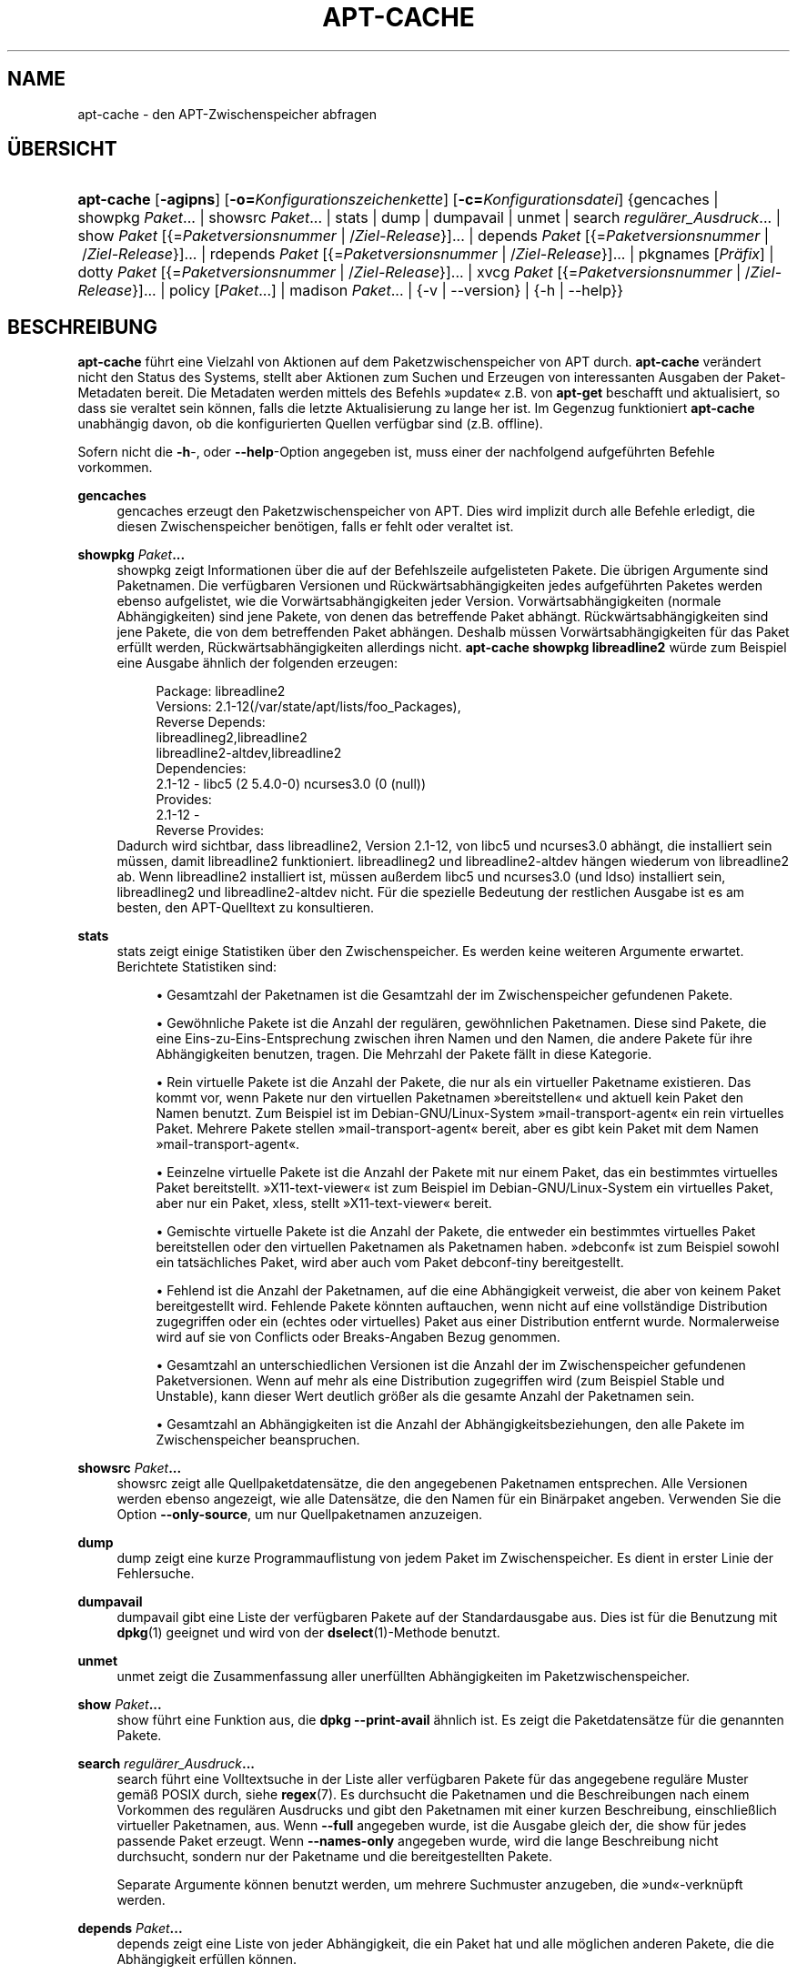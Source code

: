 '\" t
.\"     Title: apt-cache
.\"    Author: Jason Gunthorpe
.\" Generator: DocBook XSL Stylesheets v1.79.1 <http://docbook.sf.net/>
.\"      Date: 16\ \&August\ \&2016
.\"    Manual: APT
.\"    Source: APT 1.8.0~alpha3
.\"  Language: German
.\"
.TH "APT\-CACHE" "8" "16\ \&August\ \&2016" "APT 1.8.0~alpha3" "APT"
.\" -----------------------------------------------------------------
.\" * Define some portability stuff
.\" -----------------------------------------------------------------
.\" ~~~~~~~~~~~~~~~~~~~~~~~~~~~~~~~~~~~~~~~~~~~~~~~~~~~~~~~~~~~~~~~~~
.\" http://bugs.debian.org/507673
.\" http://lists.gnu.org/archive/html/groff/2009-02/msg00013.html
.\" ~~~~~~~~~~~~~~~~~~~~~~~~~~~~~~~~~~~~~~~~~~~~~~~~~~~~~~~~~~~~~~~~~
.ie \n(.g .ds Aq \(aq
.el       .ds Aq '
.\" -----------------------------------------------------------------
.\" * set default formatting
.\" -----------------------------------------------------------------
.\" disable hyphenation
.nh
.\" disable justification (adjust text to left margin only)
.ad l
.\" -----------------------------------------------------------------
.\" * MAIN CONTENT STARTS HERE *
.\" -----------------------------------------------------------------
.SH "NAME"
apt-cache \- den APT\-Zwischenspeicher abfragen
.SH "\(:UBERSICHT"
.HP \w'\fBapt\-cache\fR\ 'u
\fBapt\-cache\fR [\fB\-agipns\fR] [\fB\-o=\fR\fB\fIKonfigurationszeichenkette\fR\fR] [\fB\-c=\fR\fB\fIKonfigurationsdatei\fR\fR] {gencaches | showpkg\ \fIPaket\fR...  | showsrc\ \fIPaket\fR...  | stats | dump | dumpavail | unmet | search\ \fIregul\(:arer_Ausdruck\fR...  | show\ \fIPaket\fR\ [{=\fIPaketversionsnummer\fR\ |\ /\fIZiel\-Release\fR}]...  | depends\ \fIPaket\fR\ [{=\fIPaketversionsnummer\fR\ |\ /\fIZiel\-Release\fR}]...  | rdepends\ \fIPaket\fR\ [{=\fIPaketversionsnummer\fR\ |\ /\fIZiel\-Release\fR}]...  | pkgnames\ [\fIPr\(:afix\fR]  | dotty\ \fIPaket\fR\ [{=\fIPaketversionsnummer\fR\ |\ /\fIZiel\-Release\fR}]...  | xvcg\ \fIPaket\fR\ [{=\fIPaketversionsnummer\fR\ |\ /\fIZiel\-Release\fR}]...  | policy\ [\fIPaket\fR...]  | madison\ \fIPaket\fR...  | {\-v\ |\ \-\-version} | {\-h\ |\ \-\-help}}
.SH "BESCHREIBUNG"
.PP
\fBapt\-cache\fR
f\(:uhrt eine Vielzahl von Aktionen auf dem Paketzwischenspeicher von APT durch\&.
\fBapt\-cache\fR
ver\(:andert nicht den Status des Systems, stellt aber Aktionen zum Suchen und Erzeugen von interessanten Ausgaben der Paket\-Metadaten bereit\&. Die Metadaten werden mittels des Befehls \(Fcupdate\(Fo z\&.B\&. von
\fBapt\-get\fR
beschafft und aktualisiert, so dass sie veraltet sein k\(:onnen, falls die letzte Aktualisierung zu lange her ist\&. Im Gegenzug funktioniert
\fBapt\-cache\fR
unabh\(:angig davon, ob die konfigurierten Quellen verf\(:ugbar sind (z\&.B\&. offline)\&.
.PP
Sofern nicht die
\fB\-h\fR\-, oder
\fB\-\-help\fR\-Option angegeben ist, muss einer der nachfolgend aufgef\(:uhrten Befehle vorkommen\&.
.PP
\fBgencaches\fR
.RS 4
gencaches
erzeugt den Paketzwischenspeicher von APT\&. Dies wird implizit durch alle Befehle erledigt, die diesen Zwischenspeicher ben\(:otigen, falls er fehlt oder veraltet ist\&.
.RE
.PP
\fBshowpkg\fR \fB\fIPaket\fR\fR\fB\&...\fR
.RS 4
showpkg
zeigt Informationen \(:uber die auf der Befehlszeile aufgelisteten Pakete\&. Die \(:ubrigen Argumente sind Paketnamen\&. Die verf\(:ugbaren Versionen und R\(:uckw\(:artsabh\(:angigkeiten jedes aufgef\(:uhrten Paketes werden ebenso aufgelistet, wie die Vorw\(:artsabh\(:angigkeiten jeder Version\&. Vorw\(:artsabh\(:angigkeiten (normale Abh\(:angigkeiten) sind jene Pakete, von denen das betreffende Paket abh\(:angt\&. R\(:uckw\(:artsabh\(:angigkeiten sind jene Pakete, die von dem betreffenden Paket abh\(:angen\&. Deshalb m\(:ussen Vorw\(:artsabh\(:angigkeiten f\(:ur das Paket erf\(:ullt werden, R\(:uckw\(:artsabh\(:angigkeiten allerdings nicht\&.
\fBapt\-cache showpkg libreadline2\fR
w\(:urde zum Beispiel eine Ausgabe \(:ahnlich der folgenden erzeugen:
.sp
.if n \{\
.RS 4
.\}
.nf
Package: libreadline2
Versions: 2\&.1\-12(/var/state/apt/lists/foo_Packages),
Reverse Depends: 
  libreadlineg2,libreadline2
  libreadline2\-altdev,libreadline2
Dependencies:
2\&.1\-12 \- libc5 (2 5\&.4\&.0\-0) ncurses3\&.0 (0 (null))
Provides:
2\&.1\-12 \- 
Reverse Provides: 
.fi
.if n \{\
.RE
.\}
Dadurch wird sichtbar, dass libreadline2, Version 2\&.1\-12, von libc5 und ncurses3\&.0 abh\(:angt, die installiert sein m\(:ussen, damit libreadline2 funktioniert\&. libreadlineg2 und libreadline2\-altdev h\(:angen wiederum von libreadline2 ab\&. Wenn libreadline2 installiert ist, m\(:ussen au\(sserdem libc5 und ncurses3\&.0 (und ldso) installiert sein, libreadlineg2 und libreadline2\-altdev nicht\&. F\(:ur die spezielle Bedeutung der restlichen Ausgabe ist es am besten, den APT\-Quelltext zu konsultieren\&.
.RE
.PP
\fBstats\fR
.RS 4
stats
zeigt einige Statistiken \(:uber den Zwischenspeicher\&. Es werden keine weiteren Argumente erwartet\&. Berichtete Statistiken sind:
.sp
.RS 4
.ie n \{\
\h'-04'\(bu\h'+03'\c
.\}
.el \{\
.sp -1
.IP \(bu 2.3
.\}
Gesamtzahl der Paketnamen
ist die Gesamtzahl der im Zwischenspeicher gefundenen Pakete\&.
.RE
.sp
.RS 4
.ie n \{\
\h'-04'\(bu\h'+03'\c
.\}
.el \{\
.sp -1
.IP \(bu 2.3
.\}
Gew\(:ohnliche Pakete
ist die Anzahl der regul\(:aren, gew\(:ohnlichen Paketnamen\&. Diese sind Pakete, die eine Eins\-zu\-Eins\-Entsprechung zwischen ihren Namen und den Namen, die andere Pakete f\(:ur ihre Abh\(:angigkeiten benutzen, tragen\&. Die Mehrzahl der Pakete f\(:allt in diese Kategorie\&.
.RE
.sp
.RS 4
.ie n \{\
\h'-04'\(bu\h'+03'\c
.\}
.el \{\
.sp -1
.IP \(bu 2.3
.\}
Rein virtuelle Pakete
ist die Anzahl der Pakete, die nur als ein virtueller Paketname existieren\&. Das kommt vor, wenn Pakete nur den virtuellen Paketnamen \(Fcbereitstellen\(Fo und aktuell kein Paket den Namen benutzt\&. Zum Beispiel ist im Debian\-GNU/Linux\-System \(Fcmail\-transport\-agent\(Fo ein rein virtuelles Paket\&. Mehrere Pakete stellen \(Fcmail\-transport\-agent\(Fo bereit, aber es gibt kein Paket mit dem Namen \(Fcmail\-transport\-agent\(Fo\&.
.RE
.sp
.RS 4
.ie n \{\
\h'-04'\(bu\h'+03'\c
.\}
.el \{\
.sp -1
.IP \(bu 2.3
.\}
Eeinzelne virtuelle Pakete
ist die Anzahl der Pakete mit nur einem Paket, das ein bestimmtes virtuelles Paket bereitstellt\&. \(FcX11\-text\-viewer\(Fo ist zum Beispiel im Debian\-GNU/Linux\-System ein virtuelles Paket, aber nur ein Paket, xless, stellt \(FcX11\-text\-viewer\(Fo bereit\&.
.RE
.sp
.RS 4
.ie n \{\
\h'-04'\(bu\h'+03'\c
.\}
.el \{\
.sp -1
.IP \(bu 2.3
.\}
Gemischte virtuelle Pakete
ist die Anzahl der Pakete, die entweder ein bestimmtes virtuelles Paket bereitstellen oder den virtuellen Paketnamen als Paketnamen haben\&. \(Fcdebconf\(Fo ist zum Beispiel sowohl ein tats\(:achliches Paket, wird aber auch vom Paket debconf\-tiny bereitgestellt\&.
.RE
.sp
.RS 4
.ie n \{\
\h'-04'\(bu\h'+03'\c
.\}
.el \{\
.sp -1
.IP \(bu 2.3
.\}
Fehlend
ist die Anzahl der Paketnamen, auf die eine Abh\(:angigkeit verweist, die aber von keinem Paket bereitgestellt wird\&. Fehlende Pakete k\(:onnten auftauchen, wenn nicht auf eine vollst\(:andige Distribution zugegriffen oder ein (echtes oder virtuelles) Paket aus einer Distribution entfernt wurde\&. Normalerweise wird auf sie von Conflicts oder Breaks\-Angaben Bezug genommen\&.
.RE
.sp
.RS 4
.ie n \{\
\h'-04'\(bu\h'+03'\c
.\}
.el \{\
.sp -1
.IP \(bu 2.3
.\}
Gesamtzahl an unterschiedlichen
Versionen ist die Anzahl der im Zwischenspeicher gefundenen Paketversionen\&. Wenn auf mehr als eine Distribution zugegriffen wird (zum Beispiel Stable und Unstable), kann dieser Wert deutlich gr\(:o\(sser als die gesamte Anzahl der Paketnamen sein\&.
.RE
.sp
.RS 4
.ie n \{\
\h'-04'\(bu\h'+03'\c
.\}
.el \{\
.sp -1
.IP \(bu 2.3
.\}
Gesamtzahl an Abh\(:angigkeiten
ist die Anzahl der Abh\(:angigkeitsbeziehungen, den alle Pakete im Zwischenspeicher beanspruchen\&.
.RE
.sp
.RE
.PP
\fBshowsrc\fR \fB\fIPaket\fR\fR\fB\&...\fR
.RS 4
showsrc
zeigt alle Quellpaketdatens\(:atze, die den angegebenen Paketnamen entsprechen\&. Alle Versionen werden ebenso angezeigt, wie alle Datens\(:atze, die den Namen f\(:ur ein Bin\(:arpaket angeben\&. Verwenden Sie die Option
\fB\-\-only\-source\fR, um nur Quellpaketnamen anzuzeigen\&.
.RE
.PP
\fBdump\fR
.RS 4
dump
zeigt eine kurze Programmauflistung von jedem Paket im Zwischenspeicher\&. Es dient in erster Linie der Fehlersuche\&.
.RE
.PP
\fBdumpavail\fR
.RS 4
dumpavail
gibt eine Liste der verf\(:ugbaren Pakete auf der Standardausgabe aus\&. Dies ist f\(:ur die Benutzung mit
\fBdpkg\fR(1)
geeignet und wird von der
\fBdselect\fR(1)\-Methode benutzt\&.
.RE
.PP
\fBunmet\fR
.RS 4
unmet
zeigt die Zusammenfassung aller unerf\(:ullten Abh\(:angigkeiten im Paketzwischenspeicher\&.
.RE
.PP
\fBshow\fR \fB\fIPaket\fR\fR\fB\&...\fR
.RS 4
show
f\(:uhrt eine Funktion aus, die
\fBdpkg \-\-print\-avail\fR
\(:ahnlich ist\&. Es zeigt die Paketdatens\(:atze f\(:ur die genannten Pakete\&.
.RE
.PP
\fBsearch\fR \fB\fIregul\(:arer_Ausdruck\fR\fR\fB\&...\fR
.RS 4
search
f\(:uhrt eine Volltextsuche in der Liste aller verf\(:ugbaren Pakete f\(:ur das angegebene regul\(:are Muster gem\(:a\(ss POSIX durch, siehe
\fBregex\fR(7)\&. Es durchsucht die Paketnamen und die Beschreibungen nach einem Vorkommen des regul\(:aren Ausdrucks und gibt den Paketnamen mit einer kurzen Beschreibung, einschlie\(sslich virtueller Paketnamen, aus\&. Wenn
\fB\-\-full\fR
angegeben wurde, ist die Ausgabe gleich der, die
show
f\(:ur jedes passende Paket erzeugt\&. Wenn
\fB\-\-names\-only\fR
angegeben wurde, wird die lange Beschreibung nicht durchsucht, sondern nur der Paketname und die bereitgestellten Pakete\&.
.sp
Separate Argumente k\(:onnen benutzt werden, um mehrere Suchmuster anzugeben, die \(Fcund\(Fo\-verkn\(:upft werden\&.
.RE
.PP
\fBdepends\fR \fB\fIPaket\fR\fR\fB\&...\fR
.RS 4
depends
zeigt eine Liste von jeder Abh\(:angigkeit, die ein Paket hat und alle m\(:oglichen anderen Pakete, die die Abh\(:angigkeit erf\(:ullen k\(:onnen\&.
.RE
.PP
\fBrdepends\fR \fB\fIPaket\fR\fR\fB\&...\fR
.RS 4
rdepends
zeigt eine Liste von jeder R\(:uckw\(:artsabh\(:angigkeit, die ein Paket hat\&.
.RE
.PP
\fBpkgnames\fR [\fIPr\(:afix\fR]
.RS 4
Dieser Befehl gibt den Namen jedes Paketes aus, das APT kennt\&. Das optionale Argument ist ein passendes Pr\(:afix, um die Namensliste zu filtern\&. Die Ausgabe ist f\(:ur die Benutzung in der Tabulatorvervollst\(:andigung in der Shell geeignet\&. Die Ausgabe wird extrem schnell generiert\&. Dieser Befehl wird am besten mit der
\fB\-\-generate\fR\-Option benutzt\&.
.sp
Beachten Sie, dass ein Paket, das APT kennt, nicht notwendigerweise zum Herunterladen verf\(:ugbar, installierbar oder installiert ist, virtuelle Pakete sind z\&.B\&. auch in der generierten Liste aufgef\(:uhrt\&.
.RE
.PP
\fBdotty\fR \fB\fIPaket\fR\fR\fB\&...\fR
.RS 4
dotty
nimmt eine Paketliste auf der Befehlszeile entgegen und generiert eine Ausgabe, die f\(:ur die Benutzung durch dotty aus dem Paket
\m[blue]\fBGraphViz\fR\m[]\&\s-2\u[1]\d\s+2
geeignet ist\&. Das Ergebnis ist eine Zusammenstellung von Knoten und Kanten, die die Beziehung zwischen Paketen darstellen\&. Standardm\(:a\(ssig werden alle abh\(:angigen Pakete ausfindig gemacht\&. Dies kann zu einem sehr gro\(ssen Schaubild f\(:uhren\&. Um die Ausgabe auf die Pakete zu beschr\(:anken, die auf der Befehlszeile eingegeben wurden, setzen Sie die Option
APT::Cache::GivenOnly\&.
.sp
Die resultierenden Knoten haben mehrere Formen: Normale Pakete sind K\(:astchen, rein virtuelle Pakete sind Dreiecke, gemischt virtuelle Pakete sind Rauten, fehlende Pakete sind Sechsecke\&. Orange K\(:astchen bedeuten, dass die Rekursion beendet wurde (Pakete auf Bl\(:attern), blaue Linien sind Vorabh\(:angigkeiten, gr\(:une Linien sind Konflikte\&.
.sp
Vorsicht, dotty kann keine gr\(:o\(sseren Zusammenstellungen von Paketen grafisch darstellen\&.
.RE
.PP
\fBxvcg\fR \fB\fIPaket\fR\fR\fB\&...\fR
.RS 4
Das gleiche wie
dotty, nur f\(:ur xvcg vom
\m[blue]\fBVCG\-Werkzeug\fR\m[]\&\s-2\u[2]\d\s+2\&.
.RE
.PP
\fBpolicy\fR [\fIPaket\fR\&...]
.RS 4
policy
ist dazu gedacht, bei Fragen der Fehlersuche, die sich auf die Einstellungsdatei beziehen, zu helfen\&. Ohne Argumente gibt es die Priorit\(:aten von jeder Quelle aus\&. Ansonsten gibt es umfangreiche Informationen \(:uber die Priorit\(:atenauswahl der genannten Pakete aus\&.
.RE
.PP
\fBmadison\fR \fB\fIPaket\fR\fR\fB\&...\fR
.RS 4
apt\-caches
madison\-Befehl versucht, das Ausgabeformat und eine Untermenge der Funktionalit\(:at des Debian\-Archivververwaltungswerkzeuges
madison
nachzuahmen\&. Es zeigt verf\(:ugbare Versionen eines Pakets in Tabellenform\&. Anders als das eigentliche
madison
kann es nur Informationen f\(:ur die Architektur anzeigen, f\(:ur die APT Paketlisten heruntergeladen hat (APT::Architecture)\&.
.RE
.SH "OPTIONEN"
.PP
Alle Befehlszeilenoptionen k\(:onnen durch die Konfigurationsdatei gesetzt werden, die Beschreibung gibt die zu setzende Option an\&. F\(:ur boolesche Optionen k\(:onnen Sie die Konfigurationsdatei au\(sser Kraft setzen, indem Sie etwas der Art
\fB\-f\-\fR,
\fB\-\-no\-f\fR,
\fB\-f=no\fR
oder etliche weitere Varianten benutzen\&.
.PP
\fB\-p\fR, \fB\-\-pkg\-cache\fR
.RS 4
w\(:ahlt die Datei zum Speichern des Paketzwischenspeichers\&. Der Paketzwischenspeicher ist der prim\(:are Zwischenspeicher, der von allen Aktionen benutzt wird\&. Konfigurationselement:
Dir::Cache::pkgcache\&.
.RE
.PP
\fB\-s\fR, \fB\-\-src\-cache\fR
.RS 4
w\(:ahlt die Datei zum Speichern des Quellenzwischenspeichers\&. Die Quelle wird nur von
gencaches
benutzt und sie speichert eine ausgewertete Version der Paketinformationen von entfernt liegenden Quellen\&. Wenn der Paketzwischenspeicher gebildet wird, wird der Quellenzwischenspeicher benutzt, um ein erneutes Auswerten aller Paketdateien zu vermeiden\&. Konfigurationselement:
Dir::Cache::srcpkgcache\&.
.RE
.PP
\fB\-q\fR, \fB\-\-quiet\fR
.RS 4
still; erzeugt eine Ausgabe, die f\(:ur Protokollierung geeignet ist und Fortschrittsanzeiger wegl\(:asst\&. Mehr \(Fcq\(Fos unterdr\(:ucken mehr Ausgaben, bis zu einem Maximum von 2\&. Sie k\(:onnen au\(sserdem
\fB\-q=#\fR
benutzen, um die Stillestufe zu setzen, was die Konfigurationsdatei au\(sser Kraft setzt\&. Konfigurationselement:
quiet\&.
.RE
.PP
\fB\-i\fR, \fB\-\-important\fR
.RS 4
nur wichtige Abh\(:angigkeiten ausgeben\&. Zur Benutzung mit
unmet
und
depends\&. Veranlasst, dass nur Depends\- und Pre\-Depends\-Beziehungen ausgegeben werden\&. Konfigurationselement:
APT::Cache::Important\&.
.RE
.PP
\fB\-\-no\-pre\-depends\fR, \fB\-\-no\-depends\fR, \fB\-\-no\-recommends\fR, \fB\-\-no\-suggests\fR, \fB\-\-no\-conflicts\fR, \fB\-\-no\-breaks\fR, \fB\-\-no\-replaces\fR, \fB\-\-no\-enhances\fR
.RS 4
Standardm\(:a\(ssig geben
\fBdepends\fR
und
\fBrdepends\fR
alle Abh\(:angigkeiten aus\&. Dies kann mit diesen Schaltern optimiert werden, die den angegebenen Abh\(:angigkeitstyp weglassen\&. Konfigurationselement:
APT::Cache::Show\fIAbh\(:angigkeitstyp\fR
z\&.B\&.
APT::Cache::ShowRecommends\&.
.RE
.PP
\fB\-\-implicit\fR
.RS 4
Standardm\(:a\(ssig geben
\fBdepends\fR
und
\fBrdepends\fR
nur Abh\(:angigkeiten aus, die explizit in den Metadaten angegeben werden\&. Mit diesem Schalter werden auch Abh\(:angigkeiten angezeigt, die implizit basierend auf den vorgefundenen Daten hinzugef\(:ugt werden\&. Ein
Conflicts: foo
sagt z\&.B\&. implizit, dass dieses Paket auch einen Konflikt mit dem Paket \(Fcfoo\(Fo von jeder anderen Architektur hat\&. Konfigurationselement:
APT::Cache::ShowImplicit\&.
.RE
.PP
\fB\-f\fR, \fB\-\-full\fR
.RS 4
gibt die vollst\(:andigen Paketdatens\(:atze beim Suchen aus\&. Konfigurationselement:
APT::Cache::ShowFull\&.
.RE
.PP
\fB\-a\fR, \fB\-\-all\-versions\fR
.RS 4
gibt die vollst\(:andigen Datens\(:atze f\(:ur alle verf\(:ugbaren Versionen aus\&. Dies ist die Vorgabe\&. Um sie auszuschalten, benutzen Sie
\fB\-\-no\-all\-versions\fR\&. Wenn
\fB\-\-no\-all\-versions\fR
angegeben ist, wird nur die Anw\(:arterversion angezeigt (die, die zur Installation ausgew\(:ahlt w\(:urde)\&. Diese Option ist nur f\(:ur den
show\-Befehl anwendbar\&. Konfigurationselement:
APT::Cache::AllVersions\&.
.RE
.PP
\fB\-g\fR, \fB\-\-generate\fR
.RS 4
f\(:uhrt das Neuerstellen des Paketzwischenspeichers aus, anstatt den Zwischenspeicher so zu benutzen, wie er ist\&. Das ist die Vorgabe\&. Um sie auszuschalten, benutzen Sie
\fB\-\-no\-generate\fR\&. Konfigurationselement:
APT::Cache::Generate\&.
.RE
.PP
\fB\-\-names\-only\fR, \fB\-n\fR
.RS 4
durchsucht nur das Paket und die bereitgestellten Paketnamen, nicht die Langbeschreibungen\&. Konfigurationselement:
APT::Cache::NamesOnly\&.
.RE
.PP
\fB\-\-all\-names\fR
.RS 4
l\(:asst
pkgnames
alle Namen, einschlie\(sslich virtueller Pakete und fehlender Abh\(:angigkeiten, ausgeben\&. Konfigurationselement:
APT::Cache::AllNames\&.
.RE
.PP
\fB\-\-recurse\fR
.RS 4
macht
depends
und
rdepends
rekursiv, so dass alle erw\(:ahnten Pakete einmal ausgegeben werden\&. Konfigurationselement:
APT::Cache::RecurseDepends\&.
.RE
.PP
\fB\-\-installed\fR
.RS 4
begrenzt die Ausgabe von
depends
und
rdepends
auf Pakete, die aktuell installiert sind\&. Konfigurationselement:
APT::Cache::Installed\&.
.RE
.PP
\fB\-\-with\-source\fR \fB\fIDateiname\fR\fR
.RS 4
f\(:ugt die angegebene Datei als Quelle f\(:ur Metadaten hinzu\&. Dies kann wiederholt werden, um mehrere Dateien hinzuzuf\(:ugen\&. Unterst\(:utzt werden derzeit
*\&.deb\-,
*\&.dsc\-,
*\&.changes\-,
Sources\- und
Packages\-Dateien sowie Quellpaketverzeichnisse\&. Dateien werden nur basierend auf ihren Dateinamen abgeglichen, nicht auf ihrem Inhalt!
.sp
Sources
und
Packages
k\(:onnen in jedes von APT unterst\(:utzte Format komprimiert werden, so lange sie die korrekte Erweiterung haben\&. Falls Sie mehrere dieser Dateien in einem Verzeichnis speichern m\(:ussen, k\(:onnen Sie einen Namen Ihrer Wahl, bei dem das letzte Zeichen ein Unterstrich (\(Fc_\(Fo) ist, voranstellen\&. Beispiel: mein\&.beispiel_Packages\&.xz
.sp
Beachten Sie, dass diese Quellen als vertrauensw\(:urdig angesehen werden (siehe
\fBapt-secure\fR(8))\&. Konfigurationselement:
APT::Sources::With\&.
.RE
.PP
\fB\-h\fR, \fB\-\-help\fR
.RS 4
eine kurze Aufrufzusammenfassung zeigen
.RE
.PP
\fB\-v\fR, \fB\-\-version\fR
.RS 4
die Version des Programms anzeigen
.RE
.PP
\fB\-c\fR, \fB\-\-config\-file\fR
.RS 4
Konfigurationsdatei; hiermit wird die zu verwendende Konfigurationssdatei angegeben\&. Das Programm wird die Vorgabe\-Konfigurationsdatei und dann diese Konfigurationsdatei lesen\&. Falls Konfigurationseinstellungen vor der Vorgabe\-Konfiguration ausgewertet werden m\(:ussen, geben Sie eine Datei in der Umgebungsvariable
\fBAPT_CONFIG\fR
an\&. Lesen Sie
\fBapt.conf\fR(5), um Syntax\-Informationen zu erhalten\&.
.RE
.PP
\fB\-o\fR, \fB\-\-option\fR
.RS 4
eine Konfigurationsoption setzen; hiermit wird eine beliebige Konfigurationsoption gesetzt\&. Die Syntax lautet
\fB\-o Foo::Bar=bar\fR\&.
\fB\-o\fR
und
\fB\-\-option\fR
kann mehrfach benutzt werden, um verschiedene Optionen zu setzen\&.
.RE
.SH "DATEIEN"
.PP
/etc/apt/sources\&.list
.RS 4
Orte, von denen Pakete geladen werden\&. Konfigurationselement:
Dir::Etc::SourceList\&.
.RE
.PP
/etc/apt/sources\&.list\&.d/
.RS 4
Dateifragmente f\(:ur Orte, von denen Pakete geladen werden\&. Konfigurationselement:
Dir::Etc::SourceParts\&.
.RE
.PP
/var/lib/apt/lists/
.RS 4
Speicherbereich f\(:ur Statusinformationen jeder in
\fBsources.list\fR(5)
angegebenen Paketquelle Konfigurationselement:
Dir::State::Lists\&.
.RE
.PP
/var/lib/apt/lists/partial/
.RS 4
Speicherbereich f\(:ur Statusinformationen auf dem Transportweg\&. Konfigurationselement:
Dir::State::Lists
(partial
wird implizit angeh\(:angt)
.RE
.SH "SIEHE AUCH"
.PP
\fBapt.conf\fR(5),
\fBsources.list\fR(5),
\fBapt-get\fR(8)
.SH "DIAGNOSE"
.PP
\fBapt\-cache\fR
gibt bei normalen Aktionen 0 zur\(:uck, dezimal 100 bei Fehlern\&.
.SH "FEHLER"
.PP
\m[blue]\fBAPT\-Fehlerseite\fR\m[]\&\s-2\u[3]\d\s+2\&. Wenn Sie einen Fehler in APT berichten m\(:ochten, lesen Sie bitte
/usr/share/doc/debian/bug\-reporting\&.txt
oder den
\fBreportbug\fR(1)\-Befehl\&. Verfassen Sie Fehlerberichte bitte auf Englisch\&.
.SH "\(:UBERSETZUNG"
.PP
Die deutsche \(:Ubersetzung wurde 2009 von Chris Leick
<c\&.leick@vollbio\&.de>
in Zusammenarbeit mit dem deutschen l10n\-Team von Debian
<debian\-l10n\-german@lists\&.debian\&.org>
angefertigt\&.
.PP
Beachten Sie, dass diese \(:Ubersetzung Teile enthalten kann, die nicht \(:ubersetzt wurden\&. Dies ist so, damit kein Inhalt verloren geht, wenn die \(:Ubersetzung hinter dem Originalinhalt hinterherh\(:angt\&.
.SH "AUTOREN"
.PP
\fBJason Gunthorpe\fR
.RS 4
.RE
.PP
\fBAPT\-Team\fR
.RS 4
.RE
.SH "FU\(ssNOTEN"
.IP " 1." 4
GraphViz
.RS 4
\%http://www.research.att.com/sw/tools/graphviz/
.RE
.IP " 2." 4
VCG-Werkzeug
.RS 4
\%http://rw4.cs.uni-sb.de/users/sander/html/gsvcg1.html
.RE
.IP " 3." 4
APT-Fehlerseite
.RS 4
\%http://bugs.debian.org/src:apt
.RE
